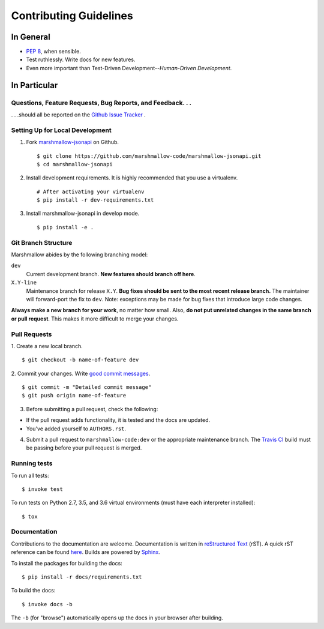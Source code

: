 Contributing Guidelines
=======================

In General
----------

- `PEP 8`_, when sensible.
- Test ruthlessly. Write docs for new features.
- Even more important than Test-Driven Development--*Human-Driven Development*.

.. _`PEP 8`: http://www.python.org/dev/peps/pep-0008/

In Particular
-------------

Questions, Feature Requests, Bug Reports, and Feedback. . .
+++++++++++++++++++++++++++++++++++++++++++++++++++++++++++

. . .should all be reported on the `Github Issue Tracker`_ .

.. _`Github Issue Tracker`: https://github.com/marshmallow-code/marshmallow-jsonapi/issues?state=open

Setting Up for Local Development
++++++++++++++++++++++++++++++++

1. Fork marshmallow-jsonapi_ on Github. ::

    $ git clone https://github.com/marshmallow-code/marshmallow-jsonapi.git
    $ cd marshmallow-jsonapi

2. Install development requirements. It is highly recommended that you use a virtualenv. ::

    # After activating your virtualenv
    $ pip install -r dev-requirements.txt

3. Install marshmallow-jsonapi in develop mode. ::

   $ pip install -e .

Git Branch Structure
++++++++++++++++++++

Marshmallow abides by the following branching model:


``dev``
    Current development branch. **New features should branch off here**.

``X.Y-line``
    Maintenance branch for release ``X.Y``. **Bug fixes should be sent to the most recent release branch.** The maintainer will forward-port the fix to ``dev``. Note: exceptions may be made for bug fixes that introduce large code changes.

**Always make a new branch for your work**, no matter how small. Also, **do not put unrelated changes in the same branch or pull request**. This makes it more difficult to merge your changes.

Pull Requests
++++++++++++++

1. Create a new local branch.
::

    $ git checkout -b name-of-feature dev

2. Commit your changes. Write `good commit messages <http://tbaggery.com/2008/04/19/a-note-about-git-commit-messages.html>`_.
::

    $ git commit -m "Detailed commit message"
    $ git push origin name-of-feature

3. Before submitting a pull request, check the following:

- If the pull request adds functionality, it is tested and the docs are updated.
- You've added yourself to ``AUTHORS.rst``.

4. Submit a pull request to ``marshmallow-code:dev`` or the appropriate maintenance branch. The `Travis CI <https://travis-ci.org/marshmallow-code/marshmallow-jsonapi>`_ build must be passing before your pull request is merged.

Running tests
+++++++++++++

To run all tests: ::

    $ invoke test

To run tests on Python 2.7, 3.5, and 3.6 virtual environments (must have each interpreter installed): ::

    $ tox

Documentation
+++++++++++++

Contributions to the documentation are welcome. Documentation is written in `reStructured Text`_ (rST). A quick rST reference can be found `here <http://docutils.sourceforge.net/docs/user/rst/quickref.html>`_. Builds are powered by Sphinx_.

To install the packages for building the docs: ::

    $ pip install -r docs/requirements.txt

To build the docs: ::

    $ invoke docs -b

The ``-b`` (for "browse") automatically opens up the docs in your browser after building.

.. _Sphinx: http://sphinx.pocoo.org/
.. _`reStructured Text`: http://docutils.sourceforge.net/rst.html
.. _marshmallow-jsonapi: https://github.com/marshmallow-code/marshmallow-jsonapi
